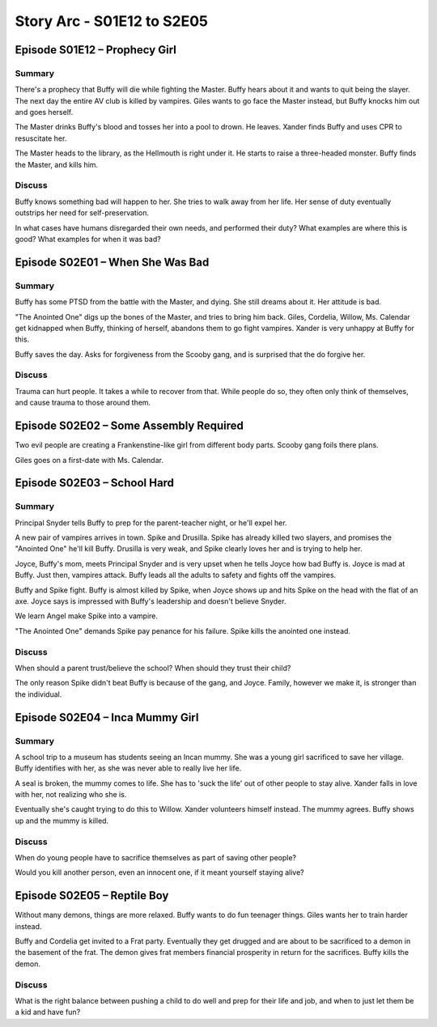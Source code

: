 .. _buffy-arc-2:

Story Arc - S01E12 to S2E05
===========================

Episode S01E12 – Prophecy Girl
------------------------------

Summary
^^^^^^^

There's a prophecy that Buffy will die while fighting the Master. Buffy hears
about it and wants to quit being the slayer. The next day the entire AV club is
killed by vampires. Giles wants to go face the Master instead, but Buffy knocks
him out and goes herself.

The Master drinks Buffy's blood and tosses her into a pool to drown. He leaves.
Xander finds Buffy and uses CPR to resuscitate her.

The Master heads to the library, as the Hellmouth is right under it. He starts to raise
a three-headed monster. Buffy finds the Master, and kills him.

Discuss
^^^^^^^

Buffy knows something bad will happen to her. She tries to walk away from her life.
Her sense of duty eventually outstrips her need for self-preservation.

In what cases have humans disregarded their own needs, and performed their duty?
What examples are where this is good? What examples for when it was bad?

Episode S02E01 – When She Was Bad
---------------------------------

Summary
^^^^^^^

Buffy has some PTSD from the battle with the Master, and dying. She still dreams
about it. Her attitude is bad.

"The Anointed One" digs up the bones of the Master, and tries to bring him back.
Giles, Cordelia, Willow, Ms. Calendar get kidnapped when Buffy, thinking of herself,
abandons them to go fight vampires. Xander is very unhappy at Buffy for this.

Buffy saves the day. Asks for forgiveness from the Scooby gang, and is surprised
that the do forgive her.

Discuss
^^^^^^^

Trauma can hurt people. It takes a while to recover from that. While people do
so, they often only think of themselves, and cause trauma to those around them.

Episode S02E02 – Some Assembly Required
---------------------------------------

Two evil people are creating a Frankenstine-like girl from different body parts.
Scooby gang foils there plans.

Giles goes on a first-date with Ms. Calendar.

Episode S02E03 – School Hard
----------------------------

Summary
^^^^^^^

Principal Snyder tells Buffy to prep for the parent-teacher night, or he'll
expel her.

A new pair of vampires arrives in town. Spike and Drusilla. Spike has already
killed two slayers, and promises the "Anointed One" he'll kill Buffy.
Drusilla is very weak, and Spike clearly loves her and is trying to help her.

Joyce, Buffy's mom, meets Principal Snyder and is very upset when he tells
Joyce how bad Buffy is. Joyce is mad at Buffy. Just then, vampires attack.
Buffy leads all the adults to safety and fights off the vampires.

Buffy and Spike fight. Buffy is almost killed by Spike, when Joyce shows up and
hits Spike on the head with the flat of an axe. Joyce says is
impressed with Buffy's leadership and doesn't believe Snyder.

We learn Angel make Spike into a vampire.

"The Anointed One" demands Spike pay penance for his failure. Spike kills the
anointed one instead.


Discuss
^^^^^^^

When should a parent trust/believe the school? When should they trust their
child?

The only reason Spike didn't beat Buffy is because of the gang, and Joyce.
Family, however we make it, is stronger than the individual.

Episode S02E04 – Inca Mummy Girl
--------------------------------

Summary
^^^^^^^

A school trip to a museum has students seeing an Incan mummy.
She was a young girl sacrificed to save her village. Buffy identifies with her,
as she was never able to really live her life.

A seal is broken, the mummy comes to life. She has to 'suck the life' out of
other people to stay alive. Xander falls in love with her, not realizing who
she is.

Eventually she's caught trying to do this to Willow. Xander volunteers himself
instead. The mummy agrees. Buffy shows up and the mummy is killed.

Discuss
^^^^^^^

When do young people have to sacrifice themselves as part of saving other
people?

Would you kill another person, even an innocent one, if it meant yourself staying
alive?

Episode S02E05 – Reptile Boy
----------------------------

Without many demons, things are more relaxed. Buffy wants to do fun teenager
things. Giles wants her to train harder instead.

Buffy and Cordelia get invited to a Frat party. Eventually they get drugged
and are about to be sacrificed to a demon in the basement of the frat. The
demon gives frat members financial prosperity in return for the sacrifices.
Buffy kills the demon.

Discuss
^^^^^^^

What is the right balance between pushing a child to do well and prep for their
life and job, and when to just let them be a kid and have fun?